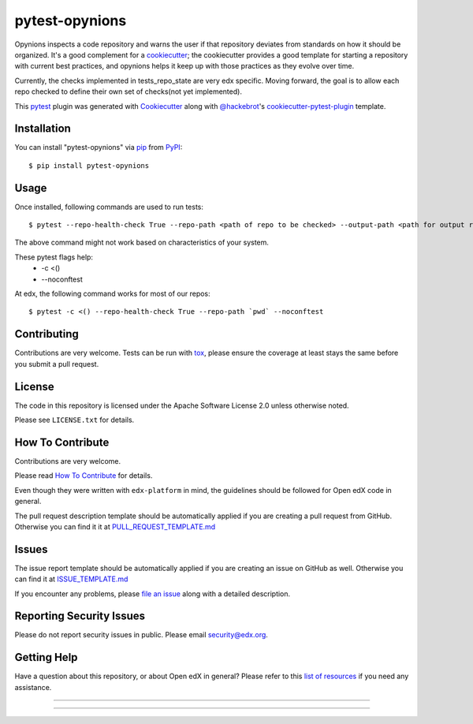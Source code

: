 ===============
pytest-opynions
===============

Opynions inspects a code repository and warns the user if that repository
deviates from standards on how it should be organized.  It's
a good complement for a `cookiecutter`_; the cookiecutter provides a good
template for starting a repository with current best practices, and opynions
helps it keep up with those practices as they evolve over time.

Currently, the checks implemented in tests_repo_state are very edx specific.
Moving forward, the goal is to allow each repo checked to define their own set of checks(not yet implemented).


This `pytest`_ plugin was generated with `Cookiecutter`_ along with `@hackebrot`_'s `cookiecutter-pytest-plugin`_ template.

Installation
------------

You can install "pytest-opynions" via `pip`_ from `PyPI`_::

    $ pip install pytest-opynions


Usage
-----
Once installed, following commands are used to run tests::

    $ pytest --repo-health-check True --repo-path <path of repo to be checked> --output-path <path for output report>

The above command might not work based on characteristics of your system. 

These pytest flags help:
    -  -c <()
    -  --noconftest

At edx, the following command works for most of our repos::

    $ pytest -c <() --repo-health-check True --repo-path `pwd` --noconftest

Contributing
------------
Contributions are very welcome. Tests can be run with `tox`_, please ensure
the coverage at least stays the same before you submit a pull request.

License
-------

The code in this repository is licensed under the Apache Software License 2.0 unless
otherwise noted.

Please see ``LICENSE.txt`` for details.

How To Contribute
-----------------

Contributions are very welcome.

Please read `How To Contribute <https://github.com/edx/edx-platform/blob/master/CONTRIBUTING.rst>`_ for details.

Even though they were written with ``edx-platform`` in mind, the guidelines
should be followed for Open edX code in general.

The pull request description template should be automatically applied if you are creating a pull request from GitHub.  Otherwise you
can find it it at `PULL_REQUEST_TEMPLATE.md <https://github.com/edx/opynions/blob/master/.github/PULL_REQUEST_TEMPLATE.md>`_

Issues
------

The issue report template should be automatically applied if you are creating an issue on GitHub as well.  Otherwise you
can find it at `ISSUE_TEMPLATE.md <https://github.com/edx/opynions/blob/master/.github/ISSUE_TEMPLATE.md>`_


If you encounter any problems, please `file an issue`_ along with a detailed description.

Reporting Security Issues
-------------------------

Please do not report security issues in public. Please email security@edx.org.


Getting Help
------------

Have a question about this repository, or about Open edX in general?  Please
refer to this `list of resources`_ if you need any assistance.

.. _list of resources: https://open.edx.org/getting-help
.. _`Cookiecutter`: https://github.com/audreyr/cookiecutter
.. _`@hackebrot`: https://github.com/hackebrot
.. _`BSD-3`: http://opensource.org/licenses/BSD-3-Clause
.. _`GNU GPL v3.0`: http://www.gnu.org/licenses/gpl-3.0.txt
.. _`Apache Software License 2.0`: http://www.apache.org/licenses/LICENSE-2.0
.. _`cookiecutter-pytest-plugin`: https://github.com/pytest-dev/cookiecutter-pytest-plugin
.. _`file an issue`: https://github.com/jinder1s/pytest-opynions/issues
.. _`pytest`: https://github.com/pytest-dev/pytest
.. _`tox`: https://tox.readthedocs.io/en/latest/
.. _`pip`: https://pypi.org/project/pip/
.. _`PyPI`: https://pypi.org/project

-----

.. image:: https://img.shields.io/pypi/v/pytest-opynions.svg
    :target: https://pypi.org/project/pytest-opynions
    :alt: PyPI version

.. image:: https://img.shields.io/pypi/pyversions/pytest-opynions.svg
    :target: https://pypi.org/project/pytest-opynions
    :alt: Python versions

.. image:: https://travis-ci.org/jinder1s/pytest-opynions.svg?branch=master
    :target: https://travis-ci.org/jinder1s/pytest-opynions
    :alt: See Build Status on Travis CI

.. image:: https://ci.appveyor.com/api/projects/status/github/jinder1s/pytest-opynions?branch=master
    :target: https://ci.appveyor.com/project/jinder1s/pytest-opynions/branch/master
    :alt: See Build Status on AppVeyor

----
